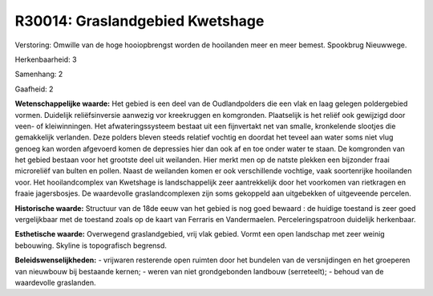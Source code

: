 R30014: Graslandgebied Kwetshage
================================

Verstoring:
Omwille van de hoge hooiopbrengst worden de hooilanden meer en meer
bemest. Spookbrug Nieuwwege.

Herkenbaarheid: 3

Samenhang: 2

Gaafheid: 2

**Wetenschappelijke waarde:**
Het gebied is een deel van de Oudlandpolders die een vlak en laag
gelegen poldergebied vormen. Duidelijk reliëfsinversie aanwezig vor
kreekruggen en komgronden. Plaatselijk is het reliëf ook gewijzigd door
veen- of kleiwinningen. Het afwateringssysteem bestaat uit een
fijnvertakt net van smalle, kronkelende slootjes die gemakkelijk
verlanden. Deze polders bleven steeds relatief vochtig en doordat het
teveel aan water soms niet vlug genoeg kan worden afgevoerd komen de
depressies hier dan ook af en toe onder water te staan. De komgronden
van het gebied bestaan voor het grootste deel uit weilanden. Hier merkt
men op de natste plekken een bijzonder fraai microreliëf van bulten en
pollen. Naast de weilanden komen er ook verschillende vochtige, vaak
soortenrijke hooilanden voor. Het hooilandcomplex van Kwetshage is
landschappelijk zeer aantrekkelijk door het voorkomen van rietkragen en
fraaie jagersbosjes. De waardevolle graslandcomplexen zijn soms
gekoppeld aan uitgebekken of uitgeveende percelen.

**Historische waarde:**
Structuur van de 18de eeuw van het gebied is nog goed bewaard : de
huidige toestand is zeer goed vergelijkbaar met de toestand zoals op de
kaart van Ferraris en Vandermaelen. Perceleringspatroon duidelijk
herkenbaar.

**Esthetische waarde:**
Overwegend graslandgebied, vrij vlak gebied. Vormt een open landschap
met zeer weinig bebouwing. Skyline is topografisch begrensd.



**Beleidswenselijkheden:**
- vrijwaren resterende open ruimten door het bundelen van de
versnijdingen en het groeperen van nieuwbouw bij bestaande kernen; -
weren van niet grondgebonden landbouw (serreteelt); - behoud van de
waardevolle graslanden.
